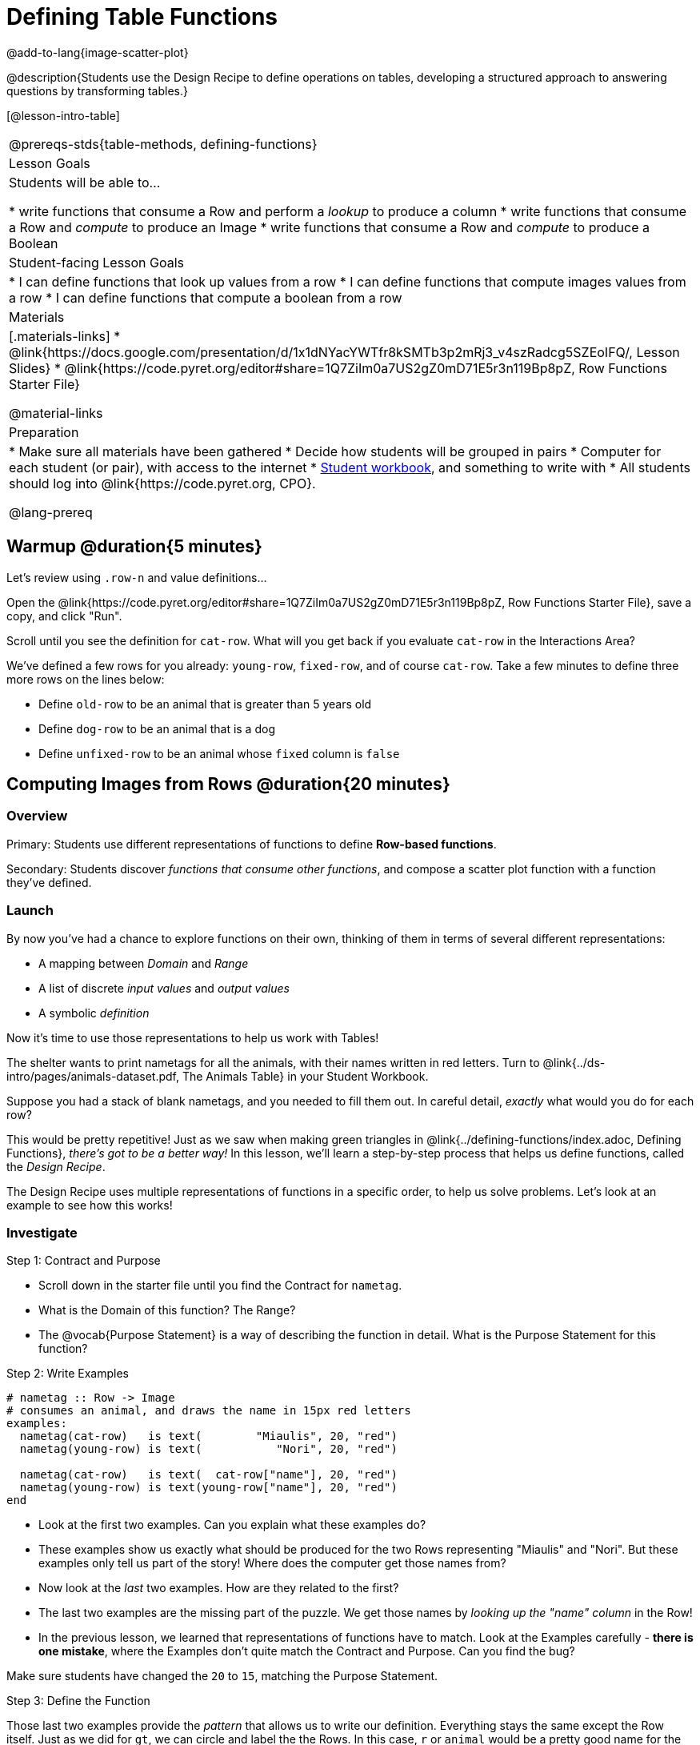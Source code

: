 = Defining Table Functions

@add-to-lang{image-scatter-plot}


@description{Students use the Design Recipe to define operations on tables, developing a structured approach to answering questions by transforming tables.}

[@lesson-intro-table]
|===
@prereqs-stds{table-methods, defining-functions}
| Lesson Goals
| Students will be able to...

* write functions that consume a Row and perform a _lookup_ to produce a column
* write functions that consume a Row and _compute_ to produce an Image
* write functions that consume a Row and _compute_ to produce a Boolean

| Student-facing Lesson Goals
|

* I can define functions that look up values from a row
* I can define functions that compute images values from a row
* I can define functions that compute a boolean from a row

| Materials
|[.materials-links]
* @link{https://docs.google.com/presentation/d/1x1dNYacYWTfr8kSMTb3p2mRj3_v4szRadcg5SZEoIFQ/, Lesson Slides}
* @link{https://code.pyret.org/editor#share=1Q7ZiIm0a7US2gZ0mD71E5r3n119Bp8pZ, Row Functions Starter File}

@material-links

| Preparation
|
* Make sure all materials have been gathered
* Decide how students will be grouped in pairs
* Computer for each student (or pair), with access to the internet
* link:{pathwayrootdir}/workbook/workbook.pdf[Student workbook], and something to write with
* All students should log into @link{https://code.pyret.org, CPO}.


@lang-prereq
|===

== Warmup @duration{5 minutes}

Let's review using `.row-n` and value definitions...

Open the @link{https://code.pyret.org/editor#share=1Q7ZiIm0a7US2gZ0mD71E5r3n119Bp8pZ, Row Functions Starter File}, save a copy, and click "Run".

[.lesson-instruction]
--
Scroll until you see the definition for `cat-row`. What will you get back if you evaluate `cat-row` in the Interactions Area?

We've defined a few rows for you already: `young-row`, `fixed-row`, and of course `cat-row`. Take a few minutes to define three more rows on the lines below:

- Define `old-row` to be an animal that is greater than 5 years old
- Define `dog-row` to be an animal that is a dog
- Define `unfixed-row` to be an animal whose `fixed` column is `false`
--

== Computing Images from Rows @duration{20 minutes}

=== Overview
Primary: Students use different representations of functions to define *Row-based functions*.

Secondary: Students discover _functions that consume other functions_, and compose a scatter plot function with a function they've defined.

=== Launch
By now you've had a chance to explore functions on their own, thinking of them in terms of several different representations:

- A mapping between _Domain_ and _Range_
- A list of discrete _input values_ and _output values_
- A symbolic _definition_

Now it's time to use those representations to help us work with Tables!

The shelter wants to print nametags for all the animals, with their names written in red letters. Turn to @link{../ds-intro/pages/animals-dataset.pdf, The Animals Table} in your Student Workbook.

[.lesson-instruction]
Suppose you had a stack of blank nametags, and you needed to fill them out. In careful detail, _exactly_ what would you do for each row?

This would be pretty repetitive! Just as we saw when making green triangles in @link{../defining-functions/index.adoc, Defining Functions}, __there's got to be a better way!__ In this lesson, we'll learn a step-by-step process that helps us define functions, called the __Design Recipe__.

The Design Recipe uses multiple representations of functions in a specific order, to help us solve problems. Let's look at an example to see how this works!

=== Investigate

[.lesson-point]
Step 1: Contract and Purpose

[.lesson-instruction]
- Scroll down in the starter file until you find the Contract for `nametag`.
- What is the Domain of this function? The Range?
- The @vocab{Purpose Statement} is a way of describing the function in detail. What is the Purpose Statement for this function?

[.lesson-point]
Step 2: Write Examples

```
# nametag :: Row -> Image
# consumes an animal, and draws the name in 15px red letters
examples:
  nametag(cat-row)   is text(        "Miaulis", 20, "red")
  nametag(young-row) is text(           "Nori", 20, "red")

  nametag(cat-row)   is text(  cat-row["name"], 20, "red")
  nametag(young-row) is text(young-row["name"], 20, "red")
end
```

[.lesson-instruction]
- Look at the first two examples. Can you explain what these examples do?
- These examples show us exactly what should be produced for the two Rows representing "Miaulis" and "Nori". But these examples only tell us part of the story! Where does the computer get those names from?
- Now look at the _last_ two examples. How are they related to the first?
- The last two examples are the missing part of the puzzle. We get those names by __looking up the "name" column__ in the Row!
- In the previous lesson, we learned that representations of functions have to match. Look at the Examples carefully - **there is one mistake**, where the Examples don't quite match the Contract and Purpose. Can you find the bug?

Make sure students have changed the `20` to `15`, matching the Purpose Statement.

[.lesson-point]
Step 3: Define the Function

Those last two examples provide the _pattern_ that allows us to write our definition. Everything stays the same except the Row itself. Just as we did for `gt`, we can circle and label the the Rows. In this case, `r` or `animal` would be a pretty good name for the Row that represents an animal in our table:

	fun nametag(r): text(r["name"], 15, "red")
	end

Have students try this function on some of the animals they defined, by typing `nametag(unfixed-row)`, `nametag(dog-row)`, etc. Then have them find find the contract for `image-scatter-plot` in their Contracts pages.

- How many things are in the Domain of this function? What is the type of the first thing? The second? The third?
- The fourth argument is something you've never seen before! What do you think it means?
- Type `image-scatter-plot(animals-table, "pounds", "weeks", nametag)` into the Interactions Area.
- What did you get? Does this help you explain what the fourth argument is?
- Try changing the color of the nametag. Remember: all the representations for the same function need to match! How many places do we need to change the color?

*Note:* the optional lesson @link{../if-expressions/index.adoc, If Expressions} goes deeper into basic programming constructs, using `image-scatter-plot` to motivate more complex (and exciting!) plots.

Scatter plots allow us to display two dimensions of data: one on the x-axis and the other on the y-axis. This is useful if we want to explore a relationship between how much an animals weighs and how long it takes to be adopted! But what if we wanted to also see the impact of an animal's _age_? We could make a different scatter plot, using `age` as our x-axis. But maybe we want to combine all three into a single plot, and see _three_ dimensions?

[.lesson-instruction]
- Copy and paste the entire Design Recipe (Contract and Purpose, Examples, and Definition) for `nametag`, so you have a second copy below the first.
- Now, change this second copy to a function named `age-dot`, which consumes a Row and draws a solid blue circle using the age as the radius.
- When you're done, click "Run" and make sure your examples pass!
- Then type `image-scatter-plot(animals-table, "pounds", "weeks", age-dot)` into the Interactions Area.

=== Synthesize
Each step in the Design Recipe helps us write the next one.

- If we can't write our Contract and Purpose, it means we haven't thought through the problem enough. Better to find this out _before_ we write the rest of our function!
- If we're having trouble writing our Examples, we can check our Contract and Purpose for hints.
- If we're having trouble writing the Definition, we can check our Examples for hints.

These steps also help us _check our work_. If any two representations don't match, it means there's likely a bug somewhere.




== Computing Booleans from Rows @duration{15 minutes}

=== Overview
Students use different representations of functions to write functions that produce `true` and `false` by asking questions of Rows.

=== Launch
Let's try solving some other word problems using the Design Recipe, starting from scratch.

[.lesson-instruction]
Turn to @link{../ds-intro/pages/animals-dataset.pdf, The Animals Dataset}. For the first 10 rows in the table, write `true` next to the animals that are cats and `false` next to all the ones which aren't.

=== Investigate

How could we describe this work to the computer, so that we can define a function and make it do the work for us? Complete the following sentence: **For each Row, I...**

[.lesson-point]
Step 1: Contract and Purpose


Since we're asking if an animal is a cat, we'll call our new function `is-cat`. What type of data is going in? What type is coming out?

[.lesson-instruction]
Turn to @printable-exercise{pages/design-recipe-compute.adoc} in your Student Workbook, and fill out the Contract and Purpose Statement for this function. Make sure your Purpose Statement includes all the details you need!

[.lesson-point]
Step 2: Write Examples

[.lesson-instruction]
Using the `dog-row` and `cat-row` values defined earlier, write examples for this function. If you're not sure what work to do, look back at the purpose statement! Ultimately, we want to write examples that _show their work_. But if you get stuck, you can always _start_ with examples that just show the answer.
```
	examples:
		is-cat(dog-row) is false
		is-cat(cat-row) is true

		is-cat(dog-row) is dog-row["species"] == "cat"
		is-cat(cat-row) is cat-row["species"] == "cat"
	end
```
[.lesson-point]
Step 3: Define the Function

The last two examples are what we want, because **we can see the pattern!** Just as with `nametag`, the only thing changing is the Row itself. Once we circle and label the Rows, we're ready to define the function:

	fun is-cat(r): r["species"] == "cat" end

[.lesson-instruction]
- Scroll further down in the file, until you find the Contract for `is-cat`.
- Add the examples from your workbook. We've already provided one to get you started, but it doesn't show the work being done.
- Try using this function in the Interactions Area with some of your predefined animals!
- On @printable-exercise{pages/design-recipe-compute.adoc}, practice the Design Recipe by completing `is-young`. When you've finished, type it into Pyret and try it out!

=== Common Misconceptions

It's extremely likely that students will struggle with this Boolean expression:

	dog-row["species"] == "cat"

That's because they are confusing `false` with _wrong_. It's absolutely correct that this expression will produce `false`, because the species of the dog row *isn't* `"cat"`. But this doesn't make the example wrong! Remember, the first example said that `false` is the answer we expect.

=== Synthesize
There are lots of Boolean-producing functions that would be handy to write. We might want functions that tell us if an animal is old, if it's male, or if it was adopted in under a week.

What are some other Boolean-producing functions that would be useful?

== Defining Lookup Functions @duration{10 minutes}

=== Overview
Students use different representations of functions to define *Lookup functions*.

=== Launch

[.lesson-instruction]
Turn to @link{../ds-intro/pages/animals-dataset.pdf, The Animals Dataset}. For the _next_ 10 rows in the table, write the value in the `fixed` column over in the margin.

=== Investigate

[.lesson-point]
Step 1: Contract and Purpose

[.lesson-instruction]
Turn to @printable-exercise{pages/design-recipe-lookup.adoc} in your Student Workbook, and write the Contract and Purpose Statement.

Have students share back their Purpose Statements, and discuss.

Since we're looking up the fixed column, we'll call our new function `lookup-fixed`. What type of data was going in? What type was coming out? This gives us the @vocab{Contract}:

@show{ (contract "lookup-fixed" '("Row")
"Boolean" "consumes an animal, and tells whether it is fixed")
}

[.lesson-instruction]
Write two examples for this function, using the `fixed-row` and `unfixed-row` that you defined earlier.

Have students share back their examples.

```
	examples:
		lookup-fixed(fixed-row)   is true
		lookup-fixed(unfixed-row) is false

		lookup-fixed(fixed-row)   is fixed-row["fixed"]
		lookup-fixed(unfixed-row) is unfixed-row["fixed"]
	end
```

[.lesson-instruction]
Looking at the rows that include the lookup, _what is changing?_ Circle and label the changing part, then use that pattern to define the function.

	fun lookup-fixed(r): r["fixed"] end

[.lesson-instruction]
- Scroll further down in the file, until you find the Contract for `lookup-fixed`.
- Add the two examples that show the pattern, and click "Run"
- Try using this function in the Interactions Area with some of your predefined animals!
- **Optional:** On @printable-exercise{pages/design-recipe-lookup.adoc}, practice the Design Recipe by completing `lookup-name`. When you've finished, type it into Pyret and try it out!

=== Common Misconceptions
Ironically, students are likely to struggle with lookup functions that only look up a column ("but it doesn't do any work!"). This may come from a misunderstanding that a column lookup _is_ doing work!

=== Synthesize
Students may ask "why would I need this, if I can already see all the values in the Row?"

The big idea here is that functions provide a __standard way to compose computations__. Every wall plug has a standard shape, which allows us to plug all sorts of appliances, lamps, etc into any room in the house. Having a standard like `function-name(argument1, argument2, ...)` allows us to stack functions together and do all kinds of sophisticated analysis.
